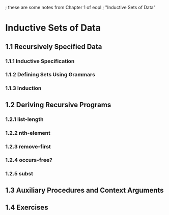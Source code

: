 ; these are some notes from Chapter 1 of eopl
; "Inductive Sets of Data"

* Inductive Sets of Data
** 1.1 Recursively Specified Data
*** 1.1.1 Inductive Specification
*** 1.1.2 Defining Sets Using Grammars
*** 1.1.3 Induction
** 1.2 Deriving Recursive Programs
*** 1.2.1 list-length
*** 1.2.2 nth-element
*** 1.2.3 remove-first
*** 1.2.4 occurs-free?
*** 1.2.5 subst
** 1.3 Auxiliary Procedures and Context Arguments
** 1.4 Exercises
